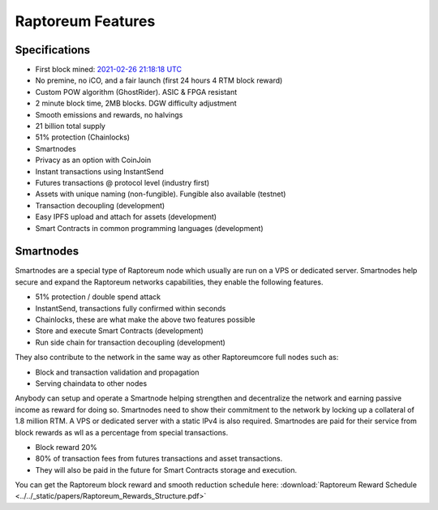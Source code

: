 .. _features:

==================
Raptoreum Features
==================

.. _specifications:

Specifications
==============

- First block mined: `2021-02-26 21:18:18 UTC <https://explorer.raptoreum.com/block-height/1>`_
- No premine, no iCO, and a fair launch (first 24 hours 4 RTM block reward)
- Custom POW algorithm (GhostRider). ASIC & FPGA resistant
- 2 minute block time, 2MB blocks. DGW difficulty adjustment
- Smooth emissions and rewards, no halvings
- 21 billion total supply
- 51% protection (Chainlocks)
- Smartnodes
- Privacy as an option with CoinJoin
- Instant transactions using InstantSend
- Futures transactions @ protocol level (industry first)
- Assets with unique naming (non-fungible). Fungible also
  available (testnet)
- Transaction decoupling (development)
- Easy IPFS upload and attach for assets (development)
- Smart Contracts in common programming languages (development)



.. _smartnode-network:

Smartnodes
==========

Smartnodes are a special type of Raptoreum node which usually are run on a VPS or dedicated server.
Smartnodes help secure and expand the Raptoreum networks capabilities, they enable the following features.

- 51% protection / double spend attack
- InstantSend, transactions fully confirmed within seconds
- Chainlocks, these are what make the above two features possible
- Store and execute Smart Contracts (development)
- Run side chain for transaction decoupling (development)

They also contribute to the network in the same way as other Raptoreumcore
full nodes such as:

- Block and transaction validation and propagation
- Serving chaindata to other nodes

Anybody can setup and operate a Smartnode helping strengthen and decentralize the network and earning passive income as reward for doing so. Smartnodes need to show their commitment to the network by locking up a collateral of 1.8 million RTM. A VPS or dedicated server with a static IPv4 is also required. Smartnodes are paid for their service from block rewards as wll as a percentage from special transactions.

- Block reward 20%
- 80% of transaction fees from futures transactions and asset transactions.
- They will also be paid in the future for Smart Contracts storage and execution.

You can get the Raptoreum block reward and smooth reduction schedule here: :download:`Raptoreum Reward Schedule <../../_static/papers/Raptoreum_Rewards_Structure.pdf>`

.. raw:: html

    <embed src="../../_static/papers/Raptoreum_Rewards_Structure.pdf" type="application/pdf" width="700px" height="500px" />



